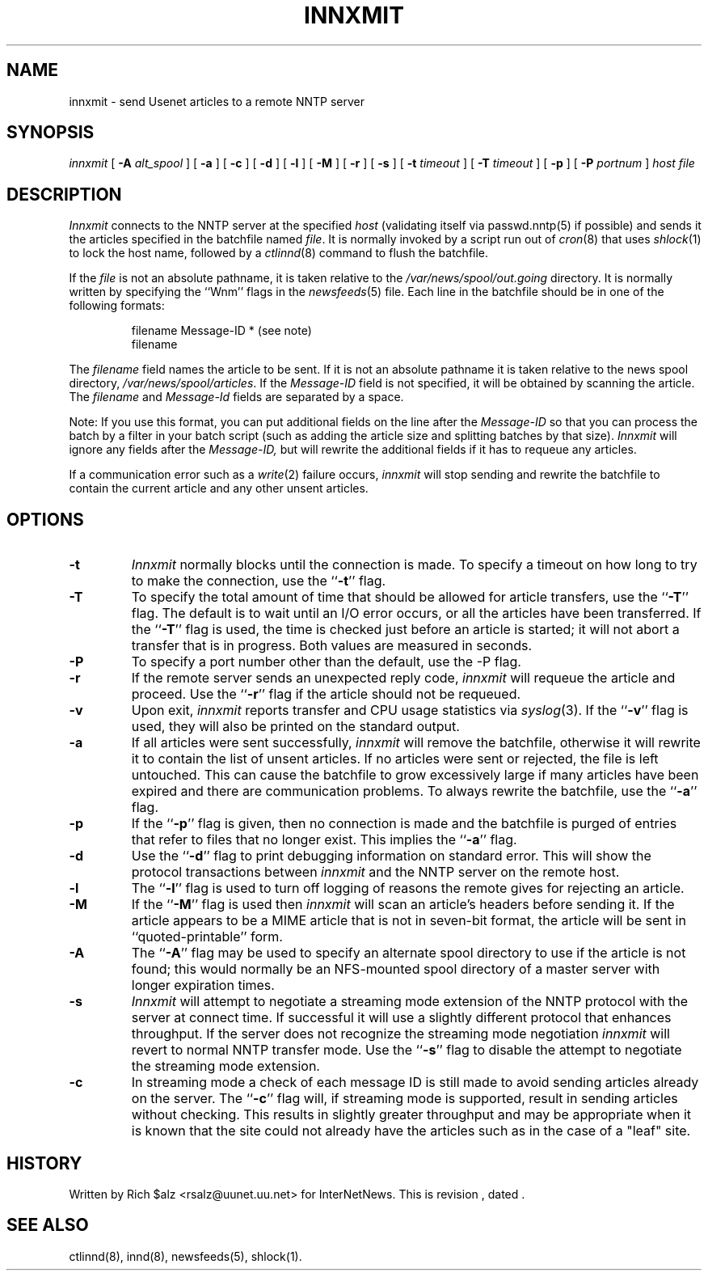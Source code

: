 .\" $Revision$
.TH INNXMIT 8
.SH NAME
innxmit \- send Usenet articles to a remote NNTP server
.SH SYNOPSIS
.I innxmit
[
.BI \-A " alt_spool"
]
[
.B \-a
]
[
.B \-c
]
[
.B \-d
]
[
.B \-l
]
[
.B \-M
]
[
.B \-r
]
[
.B \-s
]
[
.BI \-t " timeout"
]
[
.BI \-T " timeout"
]
[
.B \-p
]
[
.BI \-P " portnum"
]
.I host
.I file
.SH DESCRIPTION
.I Innxmit
connects to the NNTP server at the specified
.I host
(validating itself via passwd.nntp(5) if possible) 
and sends it the articles specified in the batchfile named
.IR file .
It is normally invoked by a script run out of
.IR cron (8)
that uses
.IR shlock (1)
to lock the host name, followed by a
.IR ctlinnd (8)
command to flush the batchfile.
.PP
If the
.I file
is not an absolute pathname, it is taken relative to the
.\" =()<.I @<_PATH_BATCHDIR>@>()=
.I /var/news/spool/out.going
directory.
It is normally written by specifying the ``Wnm'' flags in the
.IR newsfeeds (5)
file.
Each line in the batchfile should be in one of the following formats:
.PP
.RS
.nf
filename Message-ID * (see note)
filename
.fi
.RE
.PP
The
.I filename
field names the article to be sent.
If it is not an absolute pathname it is taken relative to the news
spool directory,
.\" =()<.IR @<_PATH_SPOOL>@ .>()=
.IR /var/news/spool/articles .
If the
.I Message-ID
field is not specified, it will be obtained by scanning the article.
The
.I filename
and
.I Message-Id
fields are separated by a space.
.PP
Note: If you use this format, you can put additional fields on the line
after the
.I Message-ID
so that you can process the batch by a filter in your batch script (such as
adding the article size and splitting batches by that size).
.I Innxmit
will ignore any fields after the
.I Message-ID,
but will rewrite the additional fields if it has to requeue any articles.
.PP
If a communication error such as a
.IR write (2)
failure occurs,
.I innxmit
will stop sending and rewrite the batchfile to contain the current
article and any other unsent articles.
.SH OPTIONS
.TP
.B \-t
.I Innxmit
normally blocks until the connection is made.
To specify a timeout on how long to try to make the connection, use 
the ``\fB\-t\fP''
flag.
.TP
.B \-T
To specify the total amount of time that should be allowed for article
transfers, use the ``\fB\-T\fP'' flag.
The default is to wait until an I/O error occurs, or all the articles have
been transferred.
If the ``\fB\-T\fP'' flag is used, the time is checked just before an article
is started; it will not abort a transfer that is in progress.
Both values are measured in seconds.
.TP
.B \-P
To specify a port number other than the default, use the \-P flag.
.TP
.B \-r
If the remote server sends an unexpected reply code,
.I innxmit
will requeue the article and proceed.
Use the ``\fB\-r\fP'' flag if the article should not be requeued.
.TP
.B \-v
Upon exit,
.I innxmit
reports transfer and CPU usage statistics via
.IR syslog (3).
If the ``\fB\-v\fP'' flag is used, they will also be printed on the standard
output.
.TP
.B \-a
If all articles were sent successfully,
.I innxmit
will remove the batchfile, otherwise it will rewrite it to contain the
list of unsent articles.
If no articles were sent or rejected, the file is left untouched.
This can cause the batchfile to grow excessively large if many articles
have been expired and there are communication problems.
To always rewrite the batchfile, use the ``\fB\-a\fP'' flag.
.TP
.B \-p
If the ``\fB\-p\fP'' flag is given, then no connection is made and the batchfile
is purged of entries that refer to files that no longer exist.
This implies the ``\fB\-a\fP'' flag.
.TP
.B \-d
Use the ``\fB\-d\fP'' flag to print debugging information on standard error.
This will show the protocol transactions between
.I innxmit
and the NNTP server on the remote host.
.TP
.B \-l
The ``\fB\-l\fP'' flag is used to turn off logging of reasons the remote gives
for rejecting an article.
.TP
.B \-M
If the ``\fB\-M\fP'' flag is used then
.I innxmit
will scan an article's headers before sending it.
If the article appears to be a MIME article that is not in seven-bit
format, the article will be sent in ``quoted-printable'' form.
.TP
.B \-A
The ``\fB\-A\fP'' flag may be used to specify an alternate spool directory to
use if the article is not found; this would normally be an NFS-mounted
spool directory of a master server with longer expiration times.
.TP
.B \-s
.I Innxmit
will attempt to negotiate a streaming mode extension of the NNTP
protocol with the server at connect time.
If successful it will use a slightly different protocol that enhances
throughput.
If the server does not recognize the streaming mode negotiation
.I innxmit
will revert to normal NNTP transfer mode.
Use the ``\fB\-s\fP'' flag to disable the attempt to negotiate the streaming
mode extension.
.TP
.B \-c
In streaming mode a check of each message ID is still made to avoid sending
articles already on the server.
The ``\fB\-c\fP'' flag will, if streaming mode is supported,
result in sending articles without checking.
This results in slightly greater throughput and may be appropriate when
it is known that the site could not already have the articles such as in
the case of a "leaf" site.
.SH HISTORY
Written by Rich $alz <rsalz@uunet.uu.net> for InterNetNews.
.de R$
This is revision \\$3, dated \\$4.
..
.R$ $Id$
.SH "SEE ALSO"
ctlinnd(8),
innd(8),
newsfeeds(5),
shlock(1).
